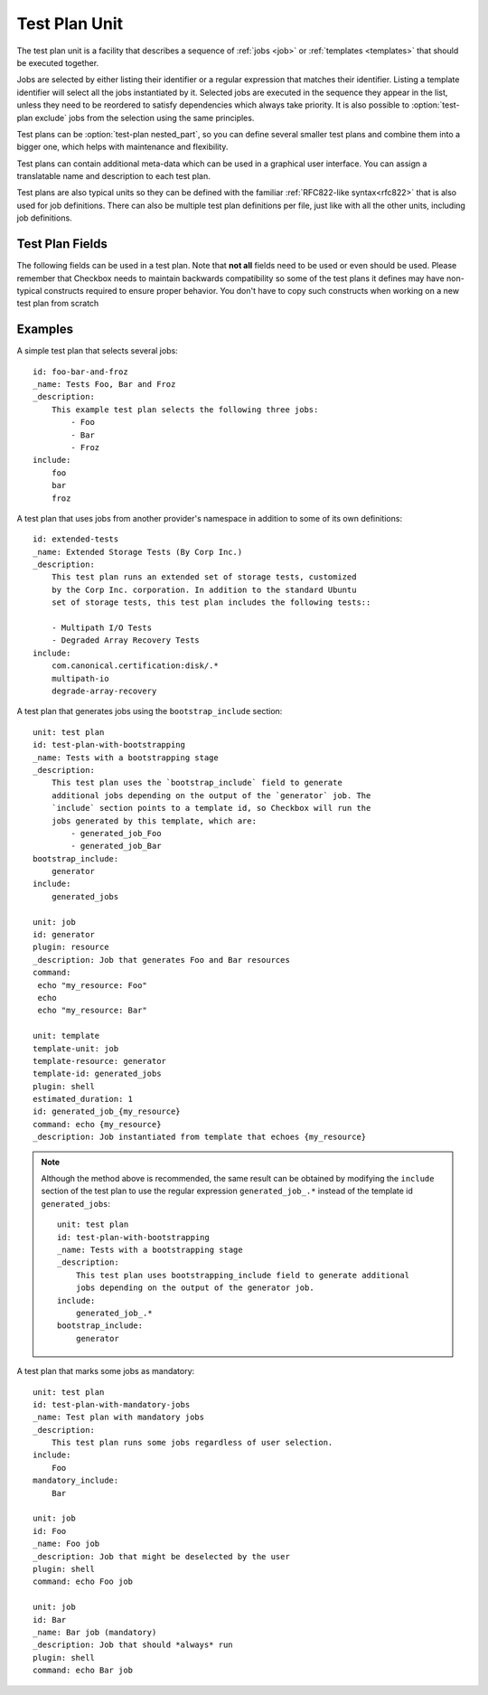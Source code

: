 .. _test-plan:

==============
Test Plan Unit
==============

The test plan unit is a facility that describes a sequence of :ref:`jobs
<job>` or :ref:`templates <templates>` that should be executed together.

Jobs are selected by either listing their identifier or a regular expression
that matches their identifier. Listing a template identifier will select all
the jobs instantiated by it. Selected jobs are executed in the sequence they
appear in the list, unless they need to be reordered to satisfy dependencies
which always take priority. It is also possible to :option:`test-plan exclude`
jobs from the selection using the same principles.

Test plans can be :option:`test-plan nested_part`, so you can
define several smaller test plans and combine them into a bigger one, which
helps with maintenance and flexibility.

Test plans can contain additional meta-data which can be used in a graphical
user interface. You can assign a translatable name and description to each
test plan.

Test plans are also typical units so they can be defined with the familiar
:ref:`RFC822-like syntax<rfc822>` that is also used for job definitions. There
can also be multiple test plan definitions per file, just like with all the
other units, including job definitions.

Test Plan Fields
================

The following fields can be used in a test plan. Note that **not all** fields
need to be used or even should be used. Please remember that Checkbox needs to
maintain backwards compatibility so some of the test plans it defines may have
non-typical constructs required to ensure proper behavior. You don't have to
copy such constructs when working on a new test plan from scratch

.. program:: test-plan

.. option:: id

    Each test plan needs to have a unique identifier. This is exactly the same
    as with other units that have an identifier (like job definitions
    and categories).

    This field is not used for display purposes but you may need to refer
    to it on command line so keeping it descriptive is useful

.. option:: name

    A human-readable name of the test plan. The name should be relatively short
    as it may be used to display a list of test plans to the test operator.

    Remember that the user or the test operator may not always be familiar with
    the scope of testing that you are focusing on. Also consider that multiple
    test providers may be always installed at the same time. The translated
    version of the name (and icon, see below) is the only thing that needs
    to allow the test operator to  pick the right test plan.

    Please use short and concrete names like:
     - "Storage Device Certification Tests"
     - "Ubuntu Core Application's Clock Acceptance Tests"
     - "Default Ubuntu Hardware Certification Tests".

    The field has a soft limit of eighty characters. It cannot have multiple
    lines. This field should be marked as translatable by prepending the
    underscore character (\_) in front. This field is mandatory.

.. option:: description

    A human-readable description of this test plan. Here you can include as
    many or few details as you'd like. Some applications may offer a way
    of viewing this data. In general it is recommended to include a description
    of what is being tested so that users can make an informed decision but
    please in mind that the ``name`` field alone must be sufficient to
    discriminate between distinct test plans so you don't have to duplicate
    that information in the description.

    If your tests will require any special set-up (procuring external hardware,
    setting some devices or software in special test mode) it is recommended
    to include this information here.

    The field has no size limit. It can contain newline characters. This field
    should be marked as translatable by prepending the underscore character
    (\_) in front. This field is optional.

.. option:: include

    A multi-line list of job identifiers, patterns matching such identifiers or
    template identifiers that should be included for execution.

    This is the most important field in any test plan. It basically decides
    on which job definitions are selected by (included by) the test plan.
    Separate entries need to be placed on separate lines. White space does not
    separate entries as the ``id`` field may actually include spaces.

    There are several options for selecting test cases:

    - You can simply list the identifier (either partial or fully qualified)
      of the job you want to include in the test plan directly. This is very
      common and most test plans used by Checkbox actually look like that.
    - You can also select many test cases at the same time, for instance to
      select jobs generated by :ref:`template units<templates>`, by:

      - using regular expressions. For example, ``storage-.*`` would select
        ``storage-sda``, ``storage-sdb``, etc. depending on the
        ``storage-{disk}`` template and the disks on the :term:`DUT`.
      - using the template identifier. This will include all the jobs generated
        by this template.

    Regardless if you use patterns or literal identifiers, you can use their
    fully qualified name (the one that includes the :term:`namespace` they
    reside in) or an abbreviated form. The abbreviated form is applicable for
    jobs and templates that reside in the same namespace (but not necessarily
    the same provider) as the provider that is defining the test plan.

    Checkbox will catch incorrect references to unknown jobs so you should
    be relatively safe. Have a look at the :ref:`test-plan-examples` section
    below for examples on how you can refer to jobs from other providers
    (you simply use their fully qualified name for that).

.. option:: mandatory_include

    A multi-line list of job identifiers or patterns matching such identifiers
    that should always be executed.

    This optional field can be used to specify the jobs that should always run.
    This is particularly useful for specifying jobs that gather vital
    info about the tested system, as it renders impossible to generate a report
    with no information about system under test.

    For example, session results meant to be sent to the Ubuntu :term:`certification
    website` must include the special job ``miscellanea/submission-resources``::

        mandatory_include:
            miscellanea/submission-resources

    Note that mandatory jobs will always be run first (along with their
    dependent jobs).

.. option:: bootstrap_include

    A multi-line list of job identifiers that should be run first, before the
    main body of testing begins. The job that should be included in the
    bootstrapping sections are the ones generating or helping to generate other
    jobs.

    Example::

        bootstrap_include:
            graphics/generator_driver_version

    Note that each entry in the bootstrap_include section must be a valid job
    identifier and cannot be a regular expression pattern.
    Also note that only resource jobs are allowed in this section.

.. option:: nested_part

   A multi-line list of test-plan identifiers whose contents will become part
   of this test-plan. This is a method of creating a tree of test plans,
   something that can be useful for organization and de-duplication of test plan
   definitions. For a full discussion of this capability see
   :ref:`nested-test-plan`.

.. option:: exclude

    A multi-line list of job identifiers or patterns matching such identifiers
    that should be excluded from execution.

    This optional field can be used to prevent some jobs from being selected
    for execution.

    This field may be used when a general (broad) selection is somehow made
    by the ``include`` field and it must be trimmed down (for example, to
    prevent a specific dangerous job from running). It has the same syntax
    as the ``include``.

    When a job is both included and excluded, exclusion always takes priority.

.. option:: category_overrides

    A multi-line list of category override statements.

    This optional field can be used to alter the natural job definition
    category association. Currently Checkbox allows each job definition to
    associate itself with at most one category (see :doc:`category` and
    :doc:`job` for details). This is sub-optimal as some tests can be easily
    assigned equally well to two categories at the same time.

    For that reason, it may be necessary, in a particular test plan, to
    override the natural category association with one that more correctly
    reflects the purpose of a specific job definition in the context of a
    specific test plan.

    For example let's consider a job definition that tests if a specific piece
    of hardware works correctly after a suspend-resume cycle. Let's assume that
    the job definition  has a natural association with the category describing
    such hardware devices. In one test plan, this test will be associated
    with the hardware-specific category (using the natural association). In
    a special suspend-resume test plan the same job definition can
    be associated with a special suspend-resume category.

    The actual rules as to when to use category overrides and how to assign
    a natural category to a specific test is not documented here. We believe
    that each project should come up with a workflow and semantics that best
    match its users.

    The syntax of this field is a list of statements defined on separate lines.
    Each override statement has the following form::

        apply CATEGORY-IDENTIFIER to JOB-DEFINITION-PATTERN

    Both ``apply`` and ``to`` are literal strings. CATEGORY-IDENTIFIER is
    the identifier of a category unit. The JOB-DEFINITION-PATTERN has the
    same syntax as the ``include`` field does. That is, it can be either
    a simple string or a regular expression that is being compared to
    identifiers of all the known job definitions. The pattern can be
    either partially or fully qualified. That is, it may or may not
    include the namespace component of the job definition identifier.

    Overrides are applied in order and the last applied override is the
    effective override in a given test plan. For example, given the
    following two overrides::

        apply cat-1 to .*
        apply cat-2 to foo

    The job definition with the partial identifier ``foo`` will be associated
    with the ``cat-2`` category.

.. option:: certification_status_overrides

    A multi-line list of certification status override statements.

    Similar to the :option:`test-plan category_overrides`
    field, this field can be used to modify the certification status of the
    jobs matching the given regular expression.

    The possible values are the same as for the
    :option:`job certification-status` job field.

    For instance, the following will force every wireless job to become a
    certification blocker::

        apply blocker to .*wireless.*

    .. note::

        This override mechanism “bubbles up”, meaning if it is used in a
        :ref:`nested part<nested-test-plan>`, all the jobs selected as part of
        the whole test plan will be impacted, not only the jobs in that
        specific nested part.

    .. warning::

        If no namespace is provided, Checkbox will add the namespace of the
        current provider to the regular expression that is provided. This can
        be a problem if the override has to work across different providers
        with different namespaces. In that case, instead of using::

            apply blocker to .*

        the following should be used::

            apply blocker to .*::.*

        to apply the override to every job of every namespaces.

.. option:: estimated_duration

    An approximate time to execute this test plan, in seconds.

    This field can be expressed in two formats. The old format, a floating
    point number of seconds is somewhat difficult to read for larger values. To
    avoid mistakes test designers can use the new format with separate sections
    for number of hours, minutes and seconds. The format, as regular
    expression, is ``(\d+h)?[: ]*(\d+m?)[: ]*(\d+s)?``. The regular expression
    expresses an optional number of hours, followed by the ``h`` character,
    followed by any number of spaces or ``:`` characters, followed by an
    optional number of minutes, followed by the ``m`` character, again followed
    by any number of spaces or ``:`` characters, followed by the number of
    seconds, ultimately followed by the ``s`` character.

    The values can no longer be fractional (you cannot say ``2.5m`` you need to
    say ``2m 30s``). We feel that sub-second granularity does is too
    unpredictable to be useful so that will not be supported in the future.

    This field is optional. If it is missing it is automatically computed by
    the identical field that may be specified on particular job definitions.

    Since sometimes it is easier to think in terms of test plans (they are
    typically executed more often than a specific job definition) this estimate
    may be more accurate as it doesn't include the accumulated sum of
    mis-estimates from all of the job definitions selected by a particular test
    plan.

.. _test-plan-examples:

Examples
========

A simple test plan that selects several jobs::

    id: foo-bar-and-froz
    _name: Tests Foo, Bar and Froz
    _description:
        This example test plan selects the following three jobs:
            - Foo
            - Bar
            - Froz
    include:
        foo
        bar
        froz

A test plan that uses jobs from another provider's namespace in addition
to some of its own definitions::

    id: extended-tests
    _name: Extended Storage Tests (By Corp Inc.)
    _description:
        This test plan runs an extended set of storage tests, customized
        by the Corp Inc. corporation. In addition to the standard Ubuntu
        set of storage tests, this test plan includes the following tests::

        - Multipath I/O Tests
        - Degraded Array Recovery Tests
    include:
        com.canonical.certification:disk/.*
        multipath-io
        degrade-array-recovery

A test plan that generates jobs using the ``bootstrap_include`` section::

    unit: test plan
    id: test-plan-with-bootstrapping
    _name: Tests with a bootstrapping stage
    _description:
        This test plan uses the `bootstrap_include` field to generate
        additional jobs depending on the output of the `generator` job. The
        `include` section points to a template id, so Checkbox will run the
        jobs generated by this template, which are:
            - generated_job_Foo
            - generated_job_Bar
    bootstrap_include:
        generator
    include:
        generated_jobs

    unit: job
    id: generator
    plugin: resource
    _description: Job that generates Foo and Bar resources
    command:
     echo "my_resource: Foo"
     echo
     echo "my_resource: Bar"

    unit: template
    template-unit: job
    template-resource: generator
    template-id: generated_jobs
    plugin: shell
    estimated_duration: 1
    id: generated_job_{my_resource}
    command: echo {my_resource}
    _description: Job instantiated from template that echoes {my_resource}

.. note::

    Although the method above is recommended, the same result can be
    obtained by modifying the ``include`` section of the test plan to use
    the regular expression ``generated_job_.*`` instead of the template id
    ``generated_jobs``::

        unit: test plan
        id: test-plan-with-bootstrapping
        _name: Tests with a bootstrapping stage
        _description:
            This test plan uses bootstrapping_include field to generate additional
            jobs depending on the output of the generator job.
        include:
            generated_job_.*
        bootstrap_include:
            generator

A test plan that marks some jobs as mandatory::

    unit: test plan
    id: test-plan-with-mandatory-jobs
    _name: Test plan with mandatory jobs
    _description:
        This test plan runs some jobs regardless of user selection.
    include:
        Foo
    mandatory_include:
        Bar

    unit: job
    id: Foo
    _name: Foo job
    _description: Job that might be deselected by the user
    plugin: shell
    command: echo Foo job

    unit: job
    id: Bar
    _name: Bar job (mandatory)
    _description: Job that should *always* run
    plugin: shell
    command: echo Bar job
